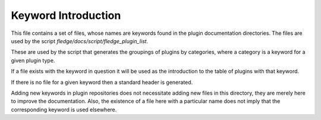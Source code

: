Keyword Introduction
====================

This file contains a set of files, whose names are keywords found in the plugin
documentation directories. The files are used by the script
*fledge/docs/script/fledge_plugin_list*.

These are used by the script that generates the groupings of plugins by categories,
where a category is a keyword for a given plugin type. 

If a file exists with the keyword in question it will be used as the introduction to
the table of plugins with that keyword.

If there is no file for a given keyword then a standard header is generated.

Adding new keywords in plugin repositories does not necessitate adding
new files in this directory, they are merely here to improve the
documentation. Also, the existence of a file here with a particular name
does not imply that the corresponding keyword is used elsewhere.
